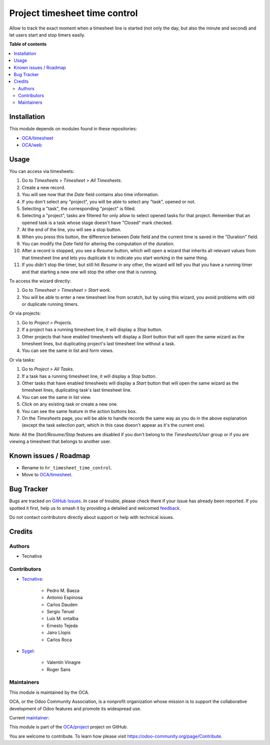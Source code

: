==============================
Project timesheet time control
==============================

.. 
   !!!!!!!!!!!!!!!!!!!!!!!!!!!!!!!!!!!!!!!!!!!!!!!!!!!!
   !! This file is generated by oca-gen-addon-readme !!
   !! changes will be overwritten.                   !!
   !!!!!!!!!!!!!!!!!!!!!!!!!!!!!!!!!!!!!!!!!!!!!!!!!!!!
   !! source digest: sha256:70349cc4f0cb7d492957bdf535ef716ba939a2dcc60a17382a74f893fca1c24b
   !!!!!!!!!!!!!!!!!!!!!!!!!!!!!!!!!!!!!!!!!!!!!!!!!!!!

.. |badge1| image:: https://img.shields.io/badge/maturity-Beta-yellow.png
    :target: https://odoo-community.org/page/development-status
    :alt: Beta
.. |badge2| image:: https://img.shields.io/badge/licence-AGPL--3-blue.png
    :target: http://www.gnu.org/licenses/agpl-3.0-standalone.html
    :alt: License: AGPL-3
.. |badge3| image:: https://img.shields.io/badge/github-OCA%2Fproject-lightgray.png?logo=github
    :target: https://github.com/OCA/project/tree/17.0/project_timesheet_time_control
    :alt: OCA/project
.. |badge4| image:: https://img.shields.io/badge/weblate-Translate%20me-F47D42.png
    :target: https://translation.odoo-community.org/projects/project-17-0/project-17-0-project_timesheet_time_control
    :alt: Translate me on Weblate
.. |badge5| image:: https://img.shields.io/badge/runboat-Try%20me-875A7B.png
    :target: https://runboat.odoo-community.org/builds?repo=OCA/project&target_branch=17.0
    :alt: Try me on Runboat

|badge1| |badge2| |badge3| |badge4| |badge5|

Allow to track the exact moment when a timesheet line is started (not
only the day, but also the minute and second) and let users start and
stop timers easily.

**Table of contents**

.. contents::
   :local:

Installation
============

This module depends on modules found in these repositories:

-  `OCA/timesheet <https://github.com/OCA/timesheet>`__
-  `OCA/web <https://github.com/OCA/web>`__

Usage
=====

You can access via timesheets:

1.  Go to *Timesheets > Timesheet > All Timesheets*.
2.  Create a new record.
3.  You will see now that the *Date* field contains also time
    information.
4.  If you don't select any "project", you will be able to select any
    "task", opened or not.
5.  Selecting a "task", the corresponding "project" is filled.
6.  Selecting a "project", tasks are filtered for only allow to select
    opened tasks for that project. Remember that an opened task is a
    task whose stage doesn't have "Closed" mark checked.
7.  At the end of the line, you will see a stop button.
8.  When you press this button, the difference between *Date* field and
    the current time is saved in the "Duration" field.
9.  You can modify the *Date* field for altering the computation of the
    duration.
10. After a record is stopped, you see a *Resume* button, which will
    open a wizard that inherits all relevant values from that timesheet
    line and lets you duplicate it to indicate you start working in the
    same thing.
11. If you didn't stop the timer, but still hit *Resume* in any other,
    the wizard will tell you that you have a running timer and that
    starting a new one will stop the other one that is running.

To access the wizard directly:

1. Go to *Timesheet > Timesheet > Start work*.
2. You will be able to enter a new timesheet line from scratch, but by
   using this wizard, you avoid problems with old or duplicate running
   timers.

Or via projects:

1. Go to *Project > Projects*.
2. If a project has a running timesheet line, it will display a *Stop*
   button.
3. Other projects that have enabled timesheets will display a *Start*
   button that will open the same wizard as the timesheet lines, but
   duplicating project's last timesheet line without a task.
4. You can see the same in list and form views.

Or via tasks:

1. Go to *Project > All Tasks*.
2. If a task has a running timesheet line, it will display a *Stop*
   button.
3. Other tasks that have enabled timesheets will display a *Start*
   button that will open the same wizard as the timesheet lines,
   duplicating task's last timesheet line.
4. You can see the same in list view.
5. Click on any existing task or create a new one.
6. You can see the same feature in the action buttons box.
7. On the *Timesheets* page, you will be able to handle records the same
   way as you do in the above explanation (except the task selection
   part, which in this case doesn't appear as it's the current one).

Note: All the *Start/Resume/Stop* features are disabled if you don't
belong to the *Timesheets/User* group or if you are viewing a timesheet
that belongs to another user.

Known issues / Roadmap
======================

-  Rename to ``hr_timesheet_time_control``.
-  Move to `OCA/timesheet <https://github.com/OCA/timesheet>`__.

Bug Tracker
===========

Bugs are tracked on `GitHub Issues <https://github.com/OCA/project/issues>`_.
In case of trouble, please check there if your issue has already been reported.
If you spotted it first, help us to smash it by providing a detailed and welcomed
`feedback <https://github.com/OCA/project/issues/new?body=module:%20project_timesheet_time_control%0Aversion:%2017.0%0A%0A**Steps%20to%20reproduce**%0A-%20...%0A%0A**Current%20behavior**%0A%0A**Expected%20behavior**>`_.

Do not contact contributors directly about support or help with technical issues.

Credits
=======

Authors
-------

* Tecnativa

Contributors
------------

-  `Tecnativa <https://www.tecnativa.com>`__:

      -  Pedro M. Baeza
      -  Antonio Espinosa
      -  Carlos Dauden
      -  Sergio Teruel
      -  Luis M. ontalba
      -  Ernesto Tejeda
      -  Jairo Llopis
      -  Carlos Roca

-  `Sygel <https://www.sygel.es>`__:

      -  Valentín Vinagre
      -  Roger Sans

Maintainers
-----------

This module is maintained by the OCA.

.. image:: https://odoo-community.org/logo.png
   :alt: Odoo Community Association
   :target: https://odoo-community.org

OCA, or the Odoo Community Association, is a nonprofit organization whose
mission is to support the collaborative development of Odoo features and
promote its widespread use.

.. |maintainer-ernestotejeda| image:: https://github.com/ernestotejeda.png?size=40px
    :target: https://github.com/ernestotejeda
    :alt: ernestotejeda

Current `maintainer <https://odoo-community.org/page/maintainer-role>`__:

|maintainer-ernestotejeda| 

This module is part of the `OCA/project <https://github.com/OCA/project/tree/17.0/project_timesheet_time_control>`_ project on GitHub.

You are welcome to contribute. To learn how please visit https://odoo-community.org/page/Contribute.
